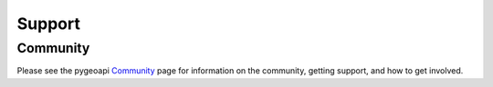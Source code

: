.. _support:

Support
=======

Community
---------

Please see the pygeoapi `Community <https://pygeoapi.io/community>`_ page for information on the community, getting support, and how to get involved.
